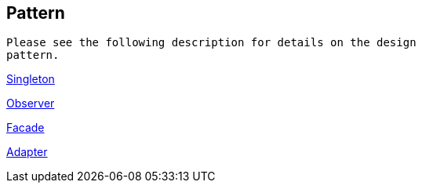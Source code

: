 [[pattern]]
== Pattern
	 Please see the following description for details on the design
		pattern.
	
http://www.vogella.com/tutorials/DesignPatternSingleton/article.html[Singleton]
	
	
http://www.vogella.com/tutorials/DesignPatternObserver/article.html[Observer]
	
	
http://www.vogella.com/tutorials/DesignPatternFacade/article.html[Facade]
	
	
http://www.vogella.com/tutorials/DesignPatternAdapter/article.html[Adapter]
	
